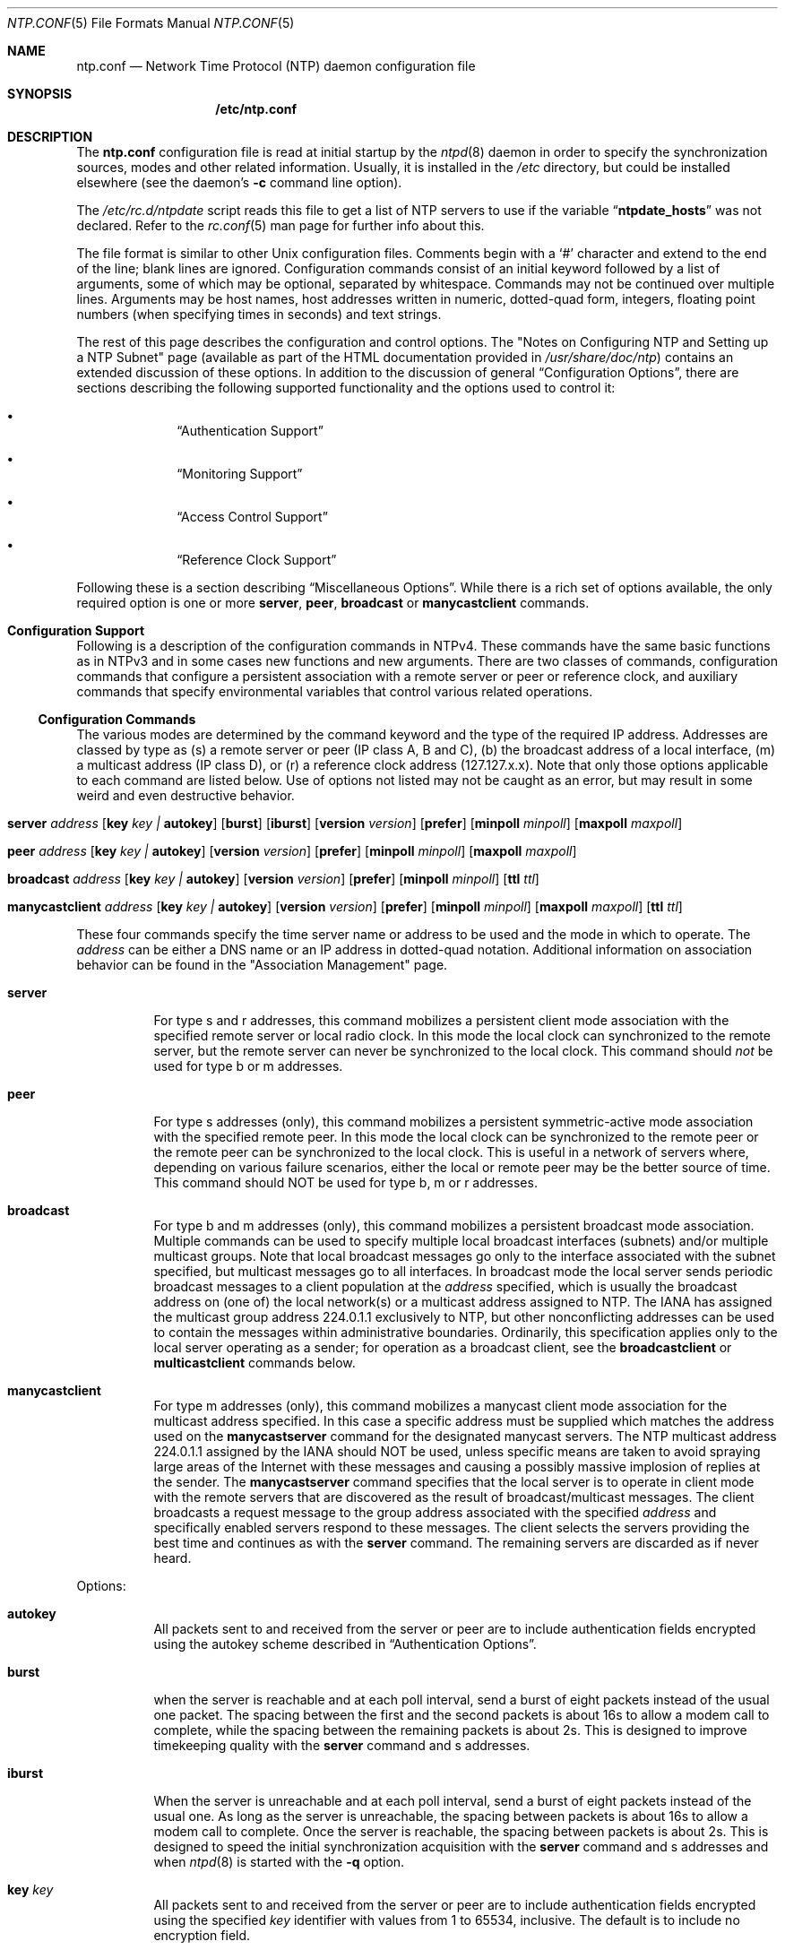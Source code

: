 .\"
.\" $FreeBSD$
.\"
.Dd January 13, 2000
.Dt NTP.CONF 5
.Os
.Sh NAME
.Nm ntp.conf
.Nd Network Time Protocol (NTP) daemon configuration file
.Sh SYNOPSIS
.Nm /etc/ntp.conf
.Sh DESCRIPTION
The
.Nm
configuration file is read at initial startup by the
.Xr ntpd 8
daemon in order to specify the synchronization sources,
modes and other related information.
Usually, it is installed in the
.Pa /etc
directory,
but could be installed elsewhere
(see the daemon's
.Fl c
command line option).
.Pp
The
.Pa /etc/rc.d/ntpdate
script reads this file to get a list of NTP servers to use if the
variable
.Dq Li ntpdate_hosts
was not declared.
Refer to the
.Xr rc.conf 5
man page for further info about this.
.Pp
The file format is similar to other
.Ux
configuration files.
Comments begin with a
.Ql #
character and extend to the end of the line;
blank lines are ignored.
Configuration commands consist of an initial keyword
followed by a list of arguments,
some of which may be optional, separated by whitespace.
Commands may not be continued over multiple lines.
Arguments may be host names,
host addresses written in numeric, dotted-quad form,
integers, floating point numbers (when specifying times in seconds)
and text strings.
.Pp
The rest of this page describes the configuration and control options.
The
.Qq "Notes on Configuring NTP and Setting up a NTP Subnet"
page
(available as part of the HTML documentation
provided in
.Pa /usr/share/doc/ntp )
contains an extended discussion of these options.
In addition to the discussion of general
.Sx Configuration Options ,
there are sections describing the following supported functionality
and the options used to control it:
.Bl -bullet -offset indent
.It
.Sx Authentication Support
.It
.Sx Monitoring Support
.It
.Sx Access Control Support
.It
.Sx Reference Clock Support
.El
.Pp
Following these is a section describing
.Sx Miscellaneous Options .
While there is a rich set of options available,
the only required option is one or more
.Ic server ,
.Ic peer ,
.Ic broadcast
or
.Ic manycastclient
commands.
.Sh Configuration Support
Following is a description of the configuration commands in
NTPv4.
These commands have the same basic functions as in NTPv3 and
in some cases new functions and new arguments.
There are two
classes of commands, configuration commands that configure a
persistent association with a remote server or peer or reference
clock, and auxiliary commands that specify environmental variables
that control various related operations.
.Ss Configuration Commands
The various modes are determined by the command keyword and the
type of the required IP address.
Addresses are classed by type as
(s) a remote server or peer (IP class A, B and C), (b) the
broadcast address of a local interface, (m) a multicast address (IP
class D), or (r) a reference clock address (127.127.x.x).
Note that
only those options applicable to each command are listed below.
Use
of options not listed may not be caught as an error, but may result
in some weird and even destructive behavior.
.Bl -tag -width indent
.It Xo Ic server Ar address
.Op Cm key Ar key \&| Cm autokey
.Op Cm burst
.Op Cm iburst
.Op Cm version Ar version
.Op Cm prefer
.Op Cm minpoll Ar minpoll
.Op Cm maxpoll Ar maxpoll
.Xc
.It Xo Ic peer Ar address
.Op Cm key Ar key \&| Cm autokey
.Op Cm version Ar version
.Op Cm prefer
.Op Cm minpoll Ar minpoll
.Op Cm maxpoll Ar maxpoll
.Xc
.It Xo Ic broadcast Ar address
.Op Cm key Ar key \&| Cm autokey
.Op Cm version Ar version
.Op Cm prefer
.Op Cm minpoll Ar minpoll
.Op Cm ttl Ar ttl
.Xc
.It Xo Ic manycastclient Ar address
.Op Cm key Ar key \&| Cm autokey
.Op Cm version Ar version
.Op Cm prefer
.Op Cm minpoll Ar minpoll
.Op Cm maxpoll Ar maxpoll
.Op Cm ttl Ar ttl
.Xc
.El
.Pp
These four commands specify the time server name or address to
be used and the mode in which to operate.
The
.Ar address
can be
either a DNS name or an IP address in dotted-quad notation.
Additional information on association behavior can be found in the
.Qq "Association Management"
page.
.Bl -tag -width indent
.It Ic server
For type s and r addresses, this command mobilizes a persistent
client mode association with the specified remote server or local
radio clock.
In this mode the local clock can synchronized to the
remote server, but the remote server can never be synchronized to
the local clock.
This command should
.Em not
be used for type
b or m addresses.
.It Ic peer
For type s addresses (only), this command mobilizes a
persistent symmetric-active mode association with the specified
remote peer.
In this mode the local clock can be synchronized to
the remote peer or the remote peer can be synchronized to the local
clock.
This is useful in a network of servers where, depending on
various failure scenarios, either the local or remote peer may be
the better source of time.
This command should NOT be used for type
b, m or r addresses.
.It Ic broadcast
For type b and m addresses (only), this
command mobilizes a persistent broadcast mode association.
Multiple
commands can be used to specify multiple local broadcast interfaces
(subnets) and/or multiple multicast groups.
Note that local
broadcast messages go only to the interface associated with the
subnet specified, but multicast messages go to all interfaces.
In broadcast mode the local server sends periodic broadcast
messages to a client population at the
.Ar address
specified, which is usually the broadcast address on (one of) the
local network(s) or a multicast address assigned to NTP.
The IANA
has assigned the multicast group address 224.0.1.1 exclusively to
NTP, but other nonconflicting addresses can be used to contain the
messages within administrative boundaries.
Ordinarily, this
specification applies only to the local server operating as a
sender; for operation as a broadcast client, see the
.Ic broadcastclient
or
.Ic multicastclient
commands
below.
.It Ic manycastclient
For type m addresses (only), this command mobilizes a
manycast client mode association for the multicast address
specified.
In this case a specific address must be supplied which
matches the address used on the
.Ic manycastserver
command for
the designated manycast servers.
The NTP multicast address
224.0.1.1 assigned by the IANA should NOT be used, unless specific
means are taken to avoid spraying large areas of the Internet with
these messages and causing a possibly massive implosion of replies
at the sender.
The
.Ic manycastserver
command specifies that the local server
is to operate in client mode with the remote servers that are
discovered as the result of broadcast/multicast messages.
The
client broadcasts a request message to the group address associated
with the specified
.Ar address
and specifically enabled
servers respond to these messages.
The client selects the servers
providing the best time and continues as with the
.Ic server
command.
The remaining servers are discarded as if never
heard.
.El
.Pp
Options:
.Bl -tag -width indent
.It Cm autokey
All packets sent to and received from the server or peer are to
include authentication fields encrypted using the autokey scheme
described in
.Sx Authentication Options .
.It Cm burst
when the server is reachable and at each poll interval, send a
burst of eight packets instead of the usual one packet.
The spacing
between the first and the second packets is about 16s to allow a
modem call to complete, while the spacing between the remaining
packets is about 2s.
This is designed to improve timekeeping
quality with the
.Ic server
command and s
addresses.
.It Cm iburst
When the server is unreachable and at each poll interval, send
a burst of eight packets instead of the usual one.
As long as the
server is unreachable, the spacing between packets is about 16s to
allow a modem call to complete.
Once the server is reachable, the
spacing between packets is about 2s.
This is designed to speed the
initial synchronization acquisition with the
.Ic server
command and s addresses and when
.Xr ntpd 8
is started
with the
.Fl q
option.
.It Cm key Ar key
All packets sent to and received from the server or peer are to
include authentication fields encrypted using the specified
.Ar key
identifier with values from 1 to 65534, inclusive.
The
default is to include no encryption field.
.It Cm minpoll Ar minpoll
.It Cm maxpoll Ar maxpoll
These options specify the minimum and maximum poll intervals
for NTP messages, in seconds to the power of two.
The maximum poll
interval defaults to 10 (1,024 s), but can be increased by the
.Cm maxpoll
option to an upper limit of 17 (36.4 h).
The
minimum poll interval defaults to 6 (64 s), but can be decreased by
the
.Cm minpoll
option to a lower limit of 4 (16 s).
.It Cm prefer
Marks the server as preferred.
All other things being equal,
this host will be chosen for synchronization among a set of
correctly operating hosts.
See the
.Qq "Mitigation Rules and the prefer Keyword"
page for further
information.
.It Cm ttl Ar ttl
This option is used only with broadcast server and manycast
client modes.
It specifies the time-to-live
.Cm ttl
to
use on broadcast server and multicast server and the maximum
.Cm ttl
for the expanding ring search with manycast
client packets.
Selection of the proper value, which defaults to
127, is something of a black art and should be coordinated with the
network administrator.
.It Cm version Ar version
Specifies the version number to be used for outgoing NTP
packets.
Versions 1-4 are the choices, with version 4 the
default.
.El
.Ss Auxiliary Commands
.Bl -tag -width indent
.It Ic broadcastclient
This command enables reception of broadcast server messages to
any local interface (type b) address.
Upon receiving a message for
the first time, the broadcast client measures the nominal server
propagation delay using a brief client/server exchange with the
server, then enters the broadcast client mode, in which it
synchronizes to succeeding broadcast messages.
Note that, in order
to avoid accidental or malicious disruption in this mode, both the
server and client should operate using symmetric-key or public-key
authentication as described in
.Sx Authentication Options .
.It Ic manycastserver Ar address ...
This command enables reception of manycast client messages to
the multicast group address(es) (type m) specified.
At least one
address is required, but the NTP multicast address 224.0.1.1
assigned by the IANA should NOT be used, unless specific means are
taken to limit the span of the reply and avoid a possibly massive
implosion at the original sender.
Note that, in order to avoid
accidental or malicious disruption in this mode, both the server
and client should operate using symmetric-key or public-key
authentication as described in
.Sx Authentication Options .
.It Ic multicastclient Ar address ...
This command enables reception of multicast server messages to
the multicast group address(es) (type m) specified.
Upon receiving
a message for the first time, the multicast client measures the
nominal server propagation delay using a brief client/server
exchange with the server, then enters the broadcast client mode, in
which it synchronizes to succeeding multicast messages.
Note that,
in order to avoid accidental or malicious disruption in this mode,
both the server and client should operate using symmetric-key or
public-key authentication as described in
.Sx Authentication Options .
.El
.Sh Authentication Support
Authentication support allows the NTP client to verify that the
server is in fact known and trusted and not an intruder intending
accidentally or on purpose to masquerade as that server.
The NTPv3
specification RFC-1305 defines a scheme which provides
cryptographic authentication of received NTP packets.
Originally,
this was done using the Data Encryption Standard (DES) algorithm
operating in Cipher Block Chaining (CBC) mode, commonly called
DES-CBC.
Subsequently, this was augmented by the RSA Message Digest
5 (MD5) algorithm using a private key, commonly called keyed-MD5.
Either algorithm computes a message digest, or one-way hash, which
can be used to verify the server has the correct private key and
key identifier.
.Pp
NTPv4 retains the NTPv3 schemes, properly described as
symmetric-key cryptography and, in addition, provides a new Autokey
scheme based on public-key cryptography.
Public-key cryptography is
generally considered more secure than symmetric-key cryptography,
since the security is based on a private value which is generated
by each server and never revealed.
With Autokey all key
distribution and management functions involve only public values,
which considerably simplifies key distribution and storage.
.Pp
Authentication is configured separately for each association
using the
.Cm key
or
.Cm autokey
subcommands on the
.Ic peer ,
.Ic server ,
.Ic broadcast
and
.Ic manycastclient
commands as described in
.Sx Configuration Options .
The authentication
options described below specify the suite of keys, select the key
for each configured association and manage the configuration
operations.
.Pp
The
.Cm auth
flag controls whether new associations or
remote configuration commands require cryptographic authentication.
This flag can be set or reset by the
.Ic enable
and
.Ic disable
configuration commands and also by remote
configuration commands sent by a
.Xr ntpdc 8
program running in
another machine.
If this flag is enabled, which is the default
case, new broadcast client and symmetric passive associations and
remote configuration commands must be cryptographically
authenticated using either symmetric-key or public-key schemes.
If
this flag is disabled, these operations are effective even if not
cryptographic authenticated.
It should be understood that operating
in the latter mode invites a significant vulnerability where a
rogue hacker can seriously disrupt client timekeeping.
.Pp
In networks with firewalls and large numbers of broadcast
clients it may be acceptable to disable authentication, since that
avoids key distribution and simplifies network maintenance.
However, when the configuration file contains host names, or when a
server or client is configured remotely, host names are resolved
using the DNS and a separate name resolution process.
In order to
protect against bogus name server messages, name resolution
messages are authenticated using an internally generated key which
is normally invisible to the user.
However, if cryptographic
support is disabled, the name resolution process will fail.
This
can be avoided either by specifying IP addresses instead of host
names, which is generally inadvisable, or by enabling the flag for
name resolution and disabled it once the name resolution process is
complete.
.Pp
An attractive alternative where multicast support is available
is manycast mode, in which clients periodically troll for servers.
Cryptographic authentication in this mode uses public-key schemes
as described below.
The principle advantage of this manycast mode
is that potential servers need not be configured in advance, since
the client finds them during regular operation, and the
configuration files for all clients can be identical.
.Pp
In addition to the default symmetric-key cryptographic support,
support for public-key cryptography is available if the requisite
.Sy rsaref20
software distribution has been installed before
building the distribution.
Public-key cryptography provides secure
authentication of servers without compromising accuracy and
stability.
The security model and protocol schemes for both
symmetric-key and public-key cryptography are described below.
.Ss Symmetric-Key Scheme
The original RFC-1305 specification allows any one of possibly
65,534 keys, each distinguished by a 32-bit key identifier, to
authenticate an association.
The servers and clients involved must
agree on the key and key identifier to authenticate their messages.
Keys and related information are specified in a key file, usually
called
.Pa ntp.keys ,
which should be exchanged and stored
using secure procedures beyond the scope of the NTP protocol
itself.
Besides the keys used for ordinary NTP associations,
additional keys can be used as passwords for the
.Xr ntpq 8
and
.Xr ntpdc 8
utility programs.
.Pp
When
.Xr ntpd 8
is first started, it reads the key file
specified in the
.Ic keys
command and installs the keys in the
key cache.
However, the keys must be activated with the
.Ic trusted
command before use.
This allows, for instance, the
installation of possibly several batches of keys and then
activating or deactivating each batch remotely using
.Xr ntpdc 8 .
This also provides a revocation capability that can
be used if a key becomes compromised.
The
.Ic requestkey
command selects the key used as the password for the
.Xr ntpdc 8
utility, while the
.Ic controlkey
command selects the key used
as the password for the
.Xr ntpq 8
utility.
.Ss Public-Key Scheme
The original NTPv3 authentication scheme described in RFC-1305
continues to be supported; however, in NTPv4 an additional
authentication scheme called Autokey is available.
It uses MD5
message digest, RSA public-key signature and Diffie-Hellman key
agreement algorithms available from several sources, but not
included in the NTPv4 software distribution.
In order to be
effective, the
.Sy rsaref20
package must be installed as
described in the
.Pa README.rsa
file.
Once installed, the
configure and build process automatically detects it and compiles
the routines required.
The Autokey scheme has several modes of
operation corresponding to the various NTP modes supported.
RSA
signatures with timestamps are used in all modes to verify the
source of cryptographic values.
All modes use a special cookie
which can be computed independently by the client and server.
In
symmetric modes the cookie is constructed using the Diffie-Hellman
key agreement algorithm.
In other modes the cookie is constructed
from the IP addresses and a private value known only to the server.
All modes use in addition a variant of the S-KEY scheme, in which a
pseudo-random key list is generated and used in reverse order.
These schemes are described along with an executive summary,
current status, briefing slides and reading list, in the
.Qq "Autonomous Authentication"
page.
.Pp
The cryptographic values used by the Autokey scheme are
incorporated as a set of files generated by the
.Xr ntp-genkeys 8
program, including the
symmetric private keys, public/private key pair, and the agreement
parameters.
See the
.Xr ntp.keys 5
page for a description of
the formats of these files.
They contain cryptographic values
generated by the algorithms of the
.Sy rsaref20
package and
are in printable ASCII format.
All file names include the
timestamp, in NTP seconds, following the default names given below.
Since the file data are derived from random values seeded by the
system clock and the file name includes the timestamp, every
generation produces a different file and different file name.
.Pp
The
.Pa ntp.keys
file contains the DES/MD5 private keys.
It
must be distributed by secure means to other servers and clients
sharing the same security compartment and made visible only to
root.
While this file is not used with the Autokey scheme, it is
needed to authenticate some remote configuration commands used by
the
.Xr ntpdc 8 ,
.Xr ntpq 8
utilities.
The
.Pa ntpkey
file
contains the RSA private key.
It is useful only to the machine that
generated it and never shared with any other daemon or application
program, so must be made visible only to root.
.Pp
The
.Pa ntp_dh
file contains the agreement parameters,
which are used only in symmetric (active and passive) modes.
It is
necessary that both peers beginning a symmetric-mode association
share the same parameters, but it does not matter which
.Pa ntp_dh
file generates them.
If one of the peers contains
the parameters, the other peer obtains them using the Autokey
protocol.
If both peers contain the parameters, the most recent
copy is used by both peers.
If a peer does not have the parameters,
they will be requested by all associations, either configured or
not; but, none of the associations can proceed until one of them
has received the parameters.
Once loaded, the parameters can be
provided on request to other clients and servers.
The
.Pa ntp_dh
file can be also be distributed using insecure
means, since the data are public values.
.Pp
The
.Pa ntpkey_ Ns Ar host
file contains the RSA public
key, where
.Ar host
is the name of the host.
Each host
must have its own
.Pa ntpkey_ Ns Ar host
file, which is
normally provided to other hosts using the Autokey protocol.
Each
.Ic server
or
.Ic peer
association requires the public
key associated with the particular server or peer to be loaded
either directly from a local file or indirectly from the server
using the Autokey protocol.
These files can be widely distributed
and stored using insecure means, since the data are public
values.
.Pp
The optional
.Pa ntpkey_certif_ Ns Ar host
file contains
the PKI certificate for the host.
This provides a binding between
the host hame and RSA public key.
In the current implementation the
certificate is obtained by a client, if present, but the contents
are ignored.
.Pp
Due to the widespread use of interface-specific naming, the host
names used in configured and mobilized associations are determined
by the
.Ux
.Xr gethostname 3
library routine.
Both the
.Xr ntp-genkeys 8
program and the Autokey protocol derive the
name of the public key file using the name returned by this
routine.
While every server and client is required to load their
own public and private keys, the public keys for each client or
peer association can be obtained from the server or peer using the
Autokey protocol.
Note however, that at the current stage of
development the authenticity of the server or peer and the
cryptographic binding of the server name, address and public key is
not yet established by a certificate authority or web of trust.
.Ss Leapseconds Table
The NIST provides a table showing the epoch for all historic
occasions of leap second insertion since 1972.
The leapsecond table
shows each epoch of insertion along with the offset of
International Atomic Time (TAI) with respect to Coordinated
Universal Time (UTC), as disseminated by NTP.
The table can be
obtained directly from NIST national time servers using
FTP as the ASCII file
.Pa pub/leap-seconds .
.Pp
While not strictly a security function, the Autokey scheme
provides means to securely retrieve the leapsecond table from a
server or peer.
Servers load the leapsecond table directly from the
file specified in the
.Ic crypto
command, while clients can
load the table indirectly from the servers using the Autokey
protocol.
Once loaded, the table can be provided on request to
other clients and servers.
.Ss Key Management
All key files are installed by default in
.Pa /usr/local/etc ,
which is normally in a shared file system
in NFS-mounted networks and avoids installing them in each machine
separately.
The default can be overridden by the
.Ic keysdir
configuration command.
However, this is not a good place to install
the private key file, since each machine needs its own file.
A
suitable place to install it is in
.Pa /etc ,
which is normally
not in a shared file system.
.Pp
The recommended practice is to keep the timestamp extensions
when installing a file and to install a link from the default name
(without the timestamp extension) to the actual file.
This allows
new file generations to be activated simply by changing the link.
However,
.Xr ntpd 8
parses the link name when present to extract
the extension value and sends it along with the public key and host
name when requested.
This allows clients to verify that the file
and generation time are always current.
However, the actual
location of each file can be overridden by the
.Ic crypto
configuration command.
.Pp
All cryptographic keys and related parameters should be
regenerated on a periodic and automatic basis, like once per month.
The
.Xr ntp-genkeys 8
program uses the same timestamp extension
for all files generated at one time, so each generation is distinct
and can be readily recognized in monitoring data.
While a
public/private key pair must be generated by every server and
client, the public keys and agreement parameters do not need to be
explicitly copied to all machines in the same security compartment,
since they can be obtained automatically using the Autokey
protocol.
However, it is necessary that all primary servers have
the same agreement parameter file.
The recommended way to do this
is for one of the primary servers to generate that file and then
copy it to the other primary servers in the same compartment using
the
.Ux
.Xr rdist 1
command.
Future versions of the Autokey
protocol are to contain provisions for an agreement protocol to do
this automatically.
.Pp
Servers and clients can make a new generation in the following
way.
All machines have loaded the old generation at startup and are
operating normally.
At designated intervals, each machine generates
a new public/private key pair and makes links from the default file
names to the new file names.
The
.Xr ntpd 8
is then restarted
and loads the new generation, with result clients no longer can
authenticate correctly.
The Autokey protocol is designed so that
after a few minutes the clients time out and restart the protocol
from the beginning, with result the new generation is loaded and
operation continues as before.
A similar procedure can be used for
the agreement parameter file, but in this case precautions must be
take to be sure that all machines with this file have the same
copy.
.Ss Authentication Commands
.Bl -tag -width indent
.It Ic autokey Op Ar logsec
Specifies the interval between regenerations of the session key
list used with the Autokey protocol.
Note that the size of the key
list for each association depends on this interval and the current
poll interval.
The default value is 12 (4096 s or about 1.1 hours).
For poll intervals above the specified interval, a session key list
with a single entry will be regenerated for every message
sent.
.It Ic controlkey Ar key
Specifies the key identifier to use with the
.Xr ntpq 8
utility, which uses the standard
protocol defined in RFC-1305.
The
.Ar key
argument is
the key identifier for a trusted key, where the value can be in the
range 1 to 65534, inclusive.
.It Xo Ic crypto
.Op Cm flags Ar flags
.Op Cm privatekey Ar file
.Op Cm publickey Ar file
.Op Cm dhparms Ar file
.Op Cm leap Ar file
.Xc
This command requires the NTP daemon build process be
configured with the RSA library.
This command activates public-key
cryptography and loads the required RSA private and public key
files and the optional Diffie-Hellman agreement parameter file, if
present.
If one or more files are left unspecified, the default
names are used as described below.
Following are the
subcommands:
.Bl -tag -width indent
.It Cm privatekey Ar file
Specifies the location of the RSA private key file, which
otherwise defaults to
.Pa /usr/local/etc/ntpkey .
.It Cm publickey Ar file
Specifies the location of the RSA public key file, which
otherwise defaults to
.Pa /usr/local/etc/ntpkey_ Ns Ar host ,
where
.Ar host
is the name of the generating machine.
.It Cm dhparms Ar file
Specifies the location of the Diffie-Hellman parameters file,
which otherwise defaults to
.Pa /usr/local/etc/ntpkey_dh .
.It Cm leap Ar file
Specifies the location of the leapsecond table file, which
otherwise defaults to
.Pa /usr/local/etc/ntpkey_leap .
.El
.It Ic keys Ar keyfile
Specifies the location of the DES/MD5 private key file
containing the keys and key identifiers used by
.Xr ntpd 8 ,
.Xr ntpq 8
and
.Xr ntpdc 8
when operating in symmetric-key
mode.
.It Ic keysdir Ar path
This command requires the NTP daemon build process be
configured with the RSA library.
It specifies the default directory
path for the private key file, agreement parameters file and one or
more public key files.
The default when this command does not
appear in the configuration file is
.Pa /usr/local/etc .
.It Ic requestkey Ar key
Specifies the key identifier to use with the
.Xr ntpdc 8
utility program, which uses a
proprietary protocol specific to this implementation of
.Xr ntpd 8 .
The
.Ar key
argument is a key identifier
for the trusted key, where the value can be in the range 1 to
65534, inclusive.
.It Ic revoke Ar logsec
Specifies the interval between re-randomization of certain
cryptographic values used by the Autokey scheme, as a power of 2 in
seconds.
These values need to be updated frequently in order to
deflect brute-force attacks on the algorithms of the scheme;
however, updating some values is a relatively expensive operation.
The default interval is 16 (65,536 s or about 18 hours).
For poll
intervals above the specified interval, the values will be updated
for every message sent.
.It Ic trustedkey Ar key ...
Specifies the key identifiers which are trusted for the
purposes of authenticating peers with symmetric-key cryptography,
as well as keys used by the
.Xr ntpq 8
and
.Xr ntpdc 8
programs.
The authentication procedures require that both the local
and remote servers share the same key and key identifier for this
purpose, although different keys can be used with different
servers.
The
.Ar key
arguments are 32-bit unsigned
integers with values from 1 to 65,534.
.El
.Sh Monitoring Support
.Xr ntpd 8
includes a comprehensive monitoring facility suitable
for continuous, long term recording of server and client
timekeeping performance.
See the
.Ic statistics
command below
for a listing and example of each type of statistics currently
supported.
Statistic files are managed using file generation sets
and scripts in the
.Pa ./scripts
directory of this distribution.
Using
these facilities and
.Ux
.Xr cron 8
jobs, the data can be
automatically summarized and archived for retrospective analysis.
.Ss Monitoring Commands
.Bl -tag -width indent
.It Ic statistics Ar name ...
Enables writing of statistics records.
Currently, four kinds of
.Ar name
statistics are supported.
.Bl -tag -width indent
.It Cm loopstats
Enables recording of loop filter statistics information.
Each
update of the local clock outputs a line of the following form to
the file generation set named loopstats:
.Bd -literal
50935 75440.031 0.000006019 13.778190 0.000351733 0.013380 6
.Ed
.Pp
The first two fields show the date (Modified Julian Day) and
time (seconds and fraction past UTC midnight).
The next five fields
show time offset (seconds), frequency offset (parts per million -
PPM), RMS jitter (seconds), Allan deviation (PPM) and clock
discipline time constant.
.It Cm peerstats
Enables recording of peer statistics information.
This includes
statistics records of all peers of a NTP server and of special
signals, where present and configured.
Each valid update appends a
line of the following form to the current element of a file
generation set named peerstats:
.Bd -literal
48773 10847.650 127.127.4.1 9714 -0.001605 0.00000 0.00142
.Ed
.Pp
The first two fields show the date (Modified Julian Day) and
time (seconds and fraction past UTC midnight).
The next two fields
show the peer address in dotted-quad notation and status,
respectively.
The status field is encoded in hex in the format
described in Appendix A of the NTP specification RFC 1305.
The
final three fields show the offset, delay and RMS jitter, all in
seconds.
.It Cm clockstats
Enables recording of clock driver statistics information.
Each
update received from a clock driver appends a line of the following
form to the file generation set named clockstats:
.Bd -literal
49213 525.624 127.127.4.1 93 226 00:08:29.606 D
.Ed
.Pp
The first two fields show the date (Modified Julian Day) and
time (seconds and fraction past UTC midnight).
The next field shows
the clock address in dotted-quad notation.
The final field shows
the last timecode received from the clock in decoded ASCII format,
where meaningful.
In some clock drivers a good deal of additional
information can be gathered and displayed as well.
See information
specific to each clock for further details.
.It Cm rawstats
Enables recording of raw-timestamp statistics information.
This
includes statistics records of all peers of a NTP server and of
special signals, where present and configured.
Each NTP message
received from a peer or clock driver appends a line of the
following form to the file generation set named rawstats:
.Bd -literal
50928 2132.543 128.4.1.1 128.4.1.20 3102453281.584327000 3102453281.58622800031 02453332.540806000 3102453332.541458000
.Ed
The first two fields show the date (Modified Julian Day) and
time (seconds and fraction past UTC midnight).
The next two fields
show the remote peer or clock address followed by the local address
in dotted-quad notation.
The final four fields show the originate,
receive, transmit and final NTP timestamps in order.
The timestamp
values are as received and before processing by the various data
smoothing and mitigation algorithms.
.El
.It Ic statsdir Ar directory_path
Indicates the full path of a directory where statistics files
should be created (see below).
This keyword allows the (otherwise
constant)
.Ic filegen
filename prefix to be modified for file
generation sets, which is useful for handling statistics logs.
.It Xo Ic filegen Ar name
.Op Cm file Ar filename
.Op Cm type Ar typename
.Op Cm link \&| Cm nolink
.Op Cm enable \&| Cm disable
.Xc
Configures setting of generation file set
.Ar name .
Generation file sets provide a means for handling files that are
continuously growing during the lifetime of a server.
Server
statistics are a typical example for such files.
Generation file
sets provide access to a set of files used to store the actual
data.
At any time at most one element of the set is being written
to.
The type given specifies when and how data will be directed to
a new element of the set.
This way, information stored in elements
of a file set that are currently unused are available for
administrational operations without the risk of disturbing the
operation of
.Xr ntpd 8 .
(Most important: they can be removed to
free space for new data produced.)
Note that this command can be sent from the
.Xr ntpdc 8
program running at a remote location.
.Bl -tag -width indent
.It Ar name
This is the type of the statistics records, as shown in the
.Ic statistics
command.
.It Cm file Ar filename
This is the file name for the statistics records.
Filenames of
set members are built from three concatenated elements
prefix, filename and
suffix:
.Bl -tag -width indent
.It prefix
This is a constant filename path.
It is not subject to
modifications via the
.Ic filegen
option.
It is defined by the
server, usually specified as a compile-time constant.
It may,
however, be configurable for individual file generation sets via
other commands.
For example, the prefix used with
.Cm loopstats
and
.Cm peerstats
generation can be
configured using the
.Ic statsdir
option explained above.
.It filename
This string is directly concatenated to the prefix mentioned
above (no intervening
.Ql /
(slash)).
This can be modified
using the
.Ar file
argument to the
.Ic filegen
statement.
No
.Ql \&..
elements are allowed in this component to prevent
filenames referring to parts outside the file system hierarchy
denoted by prefix.
.It suffix
This part is reflects individual elements of a file set.
It is
generated according to the type of a file set.
.El
.It Cm type Ar typename
A file generation set is characterized by its type.
The
following types are supported:
.Bl -tag -width indent
.It none
The file set is actually a single plain file.
.It pid
One element of file set is used per incarnation of a
.Xr ntpd 8
server.
This type does not perform any changes to
file set members during runtime, however it provides an easy way of
separating files belonging to different
.Xr ntpd 8
server
incarnations.
The set member filename is built by appending a
.Ql \&.
(dot) to concatenated prefix and filename
strings, and appending the decimal representation of the process ID
of the
.Xr ntpd 8
server process.
.It day
One file generation set element is created per day.
A day is
defined as the period between 00:00 and 24:00 UTC.
The file set
member suffix consists of a
.Ql \&.
(dot) and a day
specification in the form
.Ar YYYYMMdd .
.Ar YYYY
is a 4-digit year
number (e.g., 1992).
.Ar MM
is a two digit month number.
.Ar dd
is a two digit day number.
Thus, all information
written at 10 December 1992 would end up in a file named
.Sm off
.Pa Ar prefix / Ar filename / 19921210 .
.Sm on
.It week
Any file set member contains data related to a certain week of
a year.
The term week is defined by computing day-of-year modulo 7.
Elements of such a file generation set are distinguished by
appending the following suffix to the file set filename base: A
dot, a 4-digit year number, the letter
Ql W ,
and a 2-digit
week number.
For example, information from January, 10th 1992 would
end up in a file with suffix
.Pa .1992W1 .
.It month
One generation file set element is generated per month.
The
file name suffix consists of a dot, a 4-digit year number, and a
2-digit month.
.It year
One generation file element is generated per year.
The filename
suffix consists of a dot and a 4 digit year number.
.It age
This type of file generation sets changes to a new element of
the file set every 24 hours of server operation.
The filename
suffix consists of a dot, the letter
.Ql a ,
and an 8-digit
number.
This number is taken to be the number of seconds the server
is running at the start of the corresponding 24-hour period.
Information is only written to a file generation by specifying
.Ic enable ;
output is prevented by specifying
.Ic disable .
.El
.It Cm link \&| Cm nolink
It is convenient to be able to access the current element of a
file generation set by a fixed name.
This feature is enabled by
specifying
.Cm link
and disabled using
.Cm nolink .
If
.Cm link
is specified, a hard link from the current file set
element to a file without suffix is created.
When there is already
a file with this name and the number of links of this file is one,
it is renamed appending a dot, the letter
.Ql C ,
and the pid
of the
.Xr ntpd 8
server process.
When the number of links is
greater than one, the file is unlinked.
This allows the current
file to be accessed by a constant name.
.It Cm enable \&| Cm disable
Enables or disables the recording function.
.El
.El
.Sh Access Control Support
.Xr ntpd 8
implements a general purpose address-and-mask based
restriction list.
The list is sorted by address and by mask, and
the list is searched in this order for matches, with the last match
found defining the restriction flags associated with the incoming
packets.
The source address of incoming packets is used for the
match, with the 32- bit address being and'ed with the mask
associated with the restriction entry and then compared with the
entry's address (which has also been and'ed with the mask) to look
for a match.
Additional information and examples can be found in the
.Qq "Notes on Configuring NTP and Setting up a NTP Subnet"
page.
.Pp
The restriction facility was implemented in conformance with the
access policies for the original NSFnet backbone time servers.
While this facility may be otherwise useful for keeping unwanted or
broken remote time servers from affecting your own, it should not
be considered an alternative to the standard NTP authentication
facility.
Source address based restrictions are easily circumvented
by a determined cracker.
.Ss The Kiss-of-Death Packet
Ordinarily, packets denied service are simply dropped with no
further action except incrementing statistics counters.
Sometimes a
more proactive response is needed, such as a server message that
explicitly requests the client to stop sending and leave a message
for the system operator.
A special packet format has been created
for this purpose called the kiss-of-death packet.
If the
.Cm kod
flag is set and either service is denied or the client
limit is exceeded, the server returns the packet and sets the
leap bits unsynchronized, stratum zero and the ASCII string "DENY"
in the reference source identifier field.
If the
.Cm kod
flag
is not set, the server simply drops the packet.
.Pp
A client or peer receiving a kiss-of-death packet performs a set
of sanity checks to minimize security exposure.
If this is the
first packet received from the server, the client assumes an access
denied condition at the server.
It updates the stratum and
reference identifier peer variables and sets the access denied
(test 4) bit in the peer flash variable.
If this bit is set, the
client sends no packets to the server.
If this is not the first
packet, the client assumes a client limit condition at the server,
but does not update the peer variables.
In either case, a message
is sent to the system log.
.Ss Access Control Commands
.Bl -tag -width indent
.It Xo Ic restrict numeric_address
.Op Cm mask Ar numeric_mask
.Op Ar flag ...
.Xc
The
.Ar numeric_address
argument, expressed in
dotted-quad form, is the address of a host or network.
The
.Cm mask ,
also expressed in dotted-quad form,
defaults to 255.255.255.255, meaning that the
.Ar numeric_address
is treated as the address of an
individual host.
A default entry (address 0.0.0.0, mask
0.0.0.0) is always included and, given the sort algorithm,
is always the first entry in the list.
Note that, while
.Ar numeric_address
is normally given in dotted-quad
format, the text string
.Ql default ,
with no mask option, may
be used to indicate the default entry.
In the current implementation,
.Cm flag
always
restricts access, i.e., an entry with no flags indicates that free
access to the server is to be given.
The flags are not orthogonal,
in that more restrictive flags will often make less restrictive
ones redundant.
The flags can generally be classed into two
categories, those which restrict time service and those which
restrict informational queries and attempts to do run-time
reconfiguration of the server.
One or more of the following flags
may be specified:
.Bl -tag -width indent
.It Cm kod
If access is denied, send a kiss-of-death packet.
.It Cm ignore
Ignore all packets from hosts which match this entry.
If this
flag is specified neither queries nor time server polls will be
responded to.
.It Cm noquery
Ignore all NTP mode 6 and 7 packets (i.e., information queries
and configuration requests) from the source.
Time service is not
affected.
.It Cm nomodify
Ignore all NTP mode 6 and 7 packets which attempt to modify the
state of the server (i.e., run time reconfiguration).
Queries which
return information are permitted.
.It Cm notrap
Decline to provide mode 6 control message trap service to
matching hosts.
The trap service is a subsystem of the mode 6
control message protocol which is intended for use by remote event
logging programs.
.It Cm lowpriotrap
Declare traps set by matching hosts to be low priority.
The
number of traps a server can maintain is limited (the current limit
is 3).
Traps are usually assigned on a first come, first served
basis, with later trap requestors being denied service.
This flag
modifies the assignment algorithm by allowing low priority traps to
be overridden by later requests for normal priority traps.
.It Cm noserve
Ignore NTP packets whose mode is other than 6 or 7.
In effect,
time service is denied, though queries may still be permitted.
.It Cm nopeer
Provide stateless time service to polling hosts, but do not
allocate peer memory resources to these hosts even if they
otherwise might be considered useful as future synchronization
partners.
.It Cm notrust
Treat these hosts normally in other respects, but never use
them as synchronization sources.
.It Cm limited
These hosts are subject to limitation of number of clients from
the same net.
Net in this context refers to the IP notion of net
(class A, class B, class C, etc.).
Only the first
.Va client_limit
hosts that have shown up at the server and
that have been active during the last
.Va client_limit_period
seconds are accepted.
Requests from other clients from the same net
are rejected.
Only time request packets are taken into account.
Query packets sent by the
.Xr ntpq 8
and
.Xr ntpdc 8
programs
are not subject to these limits.
A history of clients is kept using
the monitoring capability of
.Xr ntpd 8 .
Thus, monitoring is
always active as long as there is a restriction entry with the
.Cm limited
flag.
.It Cm ntpport
This is actually a match algorithm modifier, rather than a
restriction flag.
Its presence causes the restriction entry to be
matched only if the source port in the packet is the standard NTP
UDP port (123).
Both
.Cm ntpport
and
.Cm non-ntpport
may
be specified.
The
.Cm ntpport
is considered more specific and
is sorted later in the list.
.It Cm version
Ignore these hosts if not the current NTP version.
.El
.Pp
Default restriction list entries, with the flags
.Cm ignore ,
.Cm interface ,
.Cm ntpport ,
for each of the local host's interface
addresses are inserted into the table at startup to prevent the
server from attempting to synchronize to its own time.
A default
entry is also always present, though if it is otherwise
unconfigured; no flags are associated with the default entry (i.e.,
everything besides your own NTP server is unrestricted).
.It Ic clientlimit Ar limit
Set the
.Va client_limit
variable, which limits the number
of simultaneous access-controlled clients.
The default value for
this variable is 3.
.It Ic clientperiod Ar period
Set the
.Va client_limit_period
variable, which specifies
the number of seconds after which a client is considered inactive
and thus no longer is counted for client limit restriction.
The
default value for this variable is 3600 seconds.
.El
.Sh Reference Clock Support
The NTP Version 4 daemon supports some three dozen different radio,
satellite and modem reference clocks plus a special pseudo-clock
used for backup or when no other clock source is available.
Detailed descriptions of individual device drivers and options can
be found in the
.Qq "Reference Clock Drivers"
page
(available as part of the HTML documentation
provided in
.Pa /usr/share/doc/ntp ) .
Additional information can be found in the pages linked
there, including the
.Qq "Debugging Hints for Reference Clock Drivers"
and
.Qq "How To Write a Reference Clock Driver"
pages.
In addition, support for a PPS
signal is available as described in the
.Qq "Pulse-per-second (PPS) Signal Interfacing"
page.
Many
drivers support special line discipline/streams modules which can
significantly improve the accuracy using the driver.
These are
described in the
.Qq "Line Disciplines and Streams Drivers"
page.
.Pp
A reference clock will generally (though not always) be a radio
timecode receiver which is synchronized to a source of standard
time such as the services offered by the NRC in Canada and NIST and
USNO in the US.
The interface between the computer and the timecode
receiver is device dependent, but is usually a serial port.
A
device driver specific to each reference clock must be selected and
compiled in the distribution; however, most common radio, satellite
and modem clocks are included by default.
Note that an attempt to
configure a reference clock when the driver has not been compiled
or the hardware port has not been appropriately configured results
in a scalding remark to the system log file, but is otherwise non
hazardous.
.Pp
For the purposes of configuration,
.Xr ntpd 8
treats
reference clocks in a manner analogous to normal NTP peers as much
as possible.
Reference clocks are identified by a syntactically
correct but invalid IP address, in order to distinguish them from
normal NTP peers.
Reference clock addresses are of the form
.Sm off
.Li 127.127. Ar t . Ar u ,
.Sm on
where
.Ar t
is an integer
denoting the clock type and
.Ar u
indicates the unit
number in the range 0-3.
While it may seem overkill, it is in fact
sometimes useful to configure multiple reference clocks of the same
type, in which case the unit numbers must be unique.
.Pp
The
.Ic server
command is used to configure a reference
clock, where the
.Ar address
argument in that command
is the clock address.
The
.Cm key ,
.Cm version
and
.Cm ttl
options are not used for reference clock support.
The
.Cm mode
option is added for reference clock support, as
described below.
The
.Cm prefer
option can be useful to
persuade the server to cherish a reference clock with somewhat more
enthusiasm than other reference clocks or peers.
Further
information on this option can be found in the
.Qq "Mitigation Rules and the prefer Keyword"
page.
The
.Cm minpoll
and
.Cm maxpoll
options have
meaning only for selected clock drivers.
See the individual clock
driver document pages for additional information.
.Pp
The
.Ic fudge
command is used to provide additional
information for individual clock drivers and normally follows
immediately after the
.Ic server
command.
The
.Ar address
argument specifies the clock address.
The
.Cm refid
and
.Cm stratum
options can be used to
override the defaults for the device.
There are two optional
device-dependent time offsets and four flags that can be included
in the
.Ic fudge
command as well.
.Pp
The stratum number of a reference clock is by default zero.
Since the
.Xr ntpd 8
daemon adds one to the stratum of each
peer, a primary server ordinarily displays an external stratum of
one.
In order to provide engineered backups, it is often useful to
specify the reference clock stratum as greater than zero.
The
.Cm stratum
option is used for this purpose.
Also, in cases
involving both a reference clock and a pulse-per-second (PPS)
discipline signal, it is useful to specify the reference clock
identifier as other than the default, depending on the driver.
The
.Cm refid
option is used for this purpose.
Except where noted,
these options apply to all clock drivers.
.Ss Reference Clock Commands
.Bl -tag -width indent
.It Xo Ic server
.Sm off
.Li 127.127. Ar t . Ar u
.Sm on
.Op Cm prefer
.Op Cm mode Ar int
.Op Cm minpoll Ar int
.Op Cm maxpoll Ar int
.Xc
This command can be used to configure reference clocks in
special ways.
The options are interpreted as follows:
.Bl -tag -width indent
.It Cm prefer
Marks the reference clock as preferred.
All other things being
equal, this host will be chosen for synchronization among a set of
correctly operating hosts.
See the
.Qq "Mitigation Rules and the prefer Keyword"
page for further
information.
.It Cm mode Ar int
Specifies a mode number which is interpreted in a
device-specific fashion.
For instance, it selects a dialing
protocol in the ACTS driver and a device subtype in the
parse
drivers.
.It Cm minpoll Ar int
.It Cm maxpoll Ar int
These options specify the minimum and maximum polling interval
for reference clock messages, in seconds to the power of two.
For
most directly connected reference clocks, both
.Cm minpoll
and
.Cm maxpoll
default to 6 (64 s).
For modem reference clocks,
.Cm minpoll
defaults to 10 (17.1 m) and
.Cm maxpoll
defaults to 14 (4.5 h).
The allowable range is 4 (16 s) to 17 (36.4 h) inclusive.
.El
.It Xo Ic fudge
.Sm off
.Li 127.127. Ar t . Ar u
.Sm on
.Op Cm time1 Ar sec
.Op Cm time2 Ar sec
.Op Cm stratum Ar int
.Op Cm refid Ar string
.Op Cm mode Ar int
.Op Cm flag1 Cm 0 \&| Cm 1
.Op Cm flag2 Cm 0 \&| Cm 1
.Op Cm flag3 Cm 0 \&| Cm 1
.Op Cm flag4 Cm 0 \&| Cm 1
.Xc
This command can be used to configure reference clocks in
special ways.
It must immediately follow the
.Ic server
command which configures the driver.
Note that the same capability
is possible at run time using the
.Xr ntpdc 8
program.
The options are interpreted as
follows:
.Bl -tag -width indent
.It Cm time1 Ar sec
Specifies a constant to be added to the time offset produced by
the driver, a fixed-point decimal number in seconds.
This is used
as a calibration constant to adjust the nominal time offset of a
particular clock to agree with an external standard, such as a
precision PPS signal.
It also provides a way to correct a
systematic error or bias due to serial port or operating system
latencies, different cable lengths or receiver internal delay.
The
specified offset is in addition to the propagation delay provided
by other means, such as internal DIPswitches.
Where a calibration
for an individual system and driver is available, an approximate
correction is noted in the driver documentation pages.
Note: in order to facilitate calibration when more than one
radio clock or PPS signal is supported, a special calibration
feature is available.
It takes the form of an argument to the
.Ic enable
command described in
.Sx Miscellaneous Options
page and operates as described in the
.Qq "Reference Clock Drivers"
page.
.It Cm time2 Ar secs
Specifies a fixed-point decimal number in seconds, which is
interpreted in a driver-dependent way.
See the descriptions of
specific drivers in the
.Qq "reference clock drivers"
page.
.It Cm stratum Ar int
Specifies the stratum number assigned to the driver, an integer
between 0 and 15.
This number overrides the default stratum number
ordinarily assigned by the driver itself, usually zero.
.It Cm refid Ar string
Specifies an ASCII string of from one to four characters which
defines the reference identifier used by the driver.
This string
overrides the default identifier ordinarily assigned by the driver
itself.
.It Cm mode Ar int
Specifies a mode number which is interpreted in a
device-specific fashion.
For instance, it selects a dialing
protocol in the ACTS driver and a device subtype in the
parse
drivers.
.It Cm flag1 Cm 0 \&| Cm 1
.It Cm flag2 Cm 0 \&| Cm 1
.It Cm flag3 Cm 0 \&| Cm 1
.It Cm flag4 Cm 0 \&| Cm 1
These four flags are used for customizing the clock driver.
The
interpretation of these values, and whether they are used at all,
is a function of the particular clock driver.
However, by
convention
.Cm flag4
is used to enable recording monitoring
data to the
.Cm clockstats
file configured with the
.Ic filegen
command.
Further information on the
.Ic filegen
command can be found in
.Sx Monitoring Options .
.El
.El
.Sh Miscellaneous Options
.Bl -tag -width indent
.It Ic broadcastdelay Ar seconds
The broadcast and multicast modes require a special calibration
to determine the network delay between the local and remote
servers.
Ordinarily, this is done automatically by the initial
protocol exchanges between the client and server.
In some cases,
the calibration procedure may fail due to network or server access
controls, for example.
This command specifies the default delay to
be used under these circumstances.
Typically (for Ethernet), a
number between 0.003 and 0.007 seconds is appropriate.
The default
when this command is not used is 0.004 seconds.
.It Ic driftfile Ar driftfile
This command specifies the name of the file used to record the
frequency offset of the local clock oscillator.
If the file exists,
it is read at startup in order to set the initial frequency offset
and then updated once per hour with the current frequency offset
computed by the daemon.
If the file does not exist or this command
is not given, the initial frequency offset is assumed zero.
In this
case, it may take some hours for the frequency to stabilize and the
residual timing errors to subside.
.Pp
The file format consists of a single line containing a single
floating point number, which records the frequency offset measured
in parts-per-million (PPM).
The file is updated by first writing
the current drift value into a temporary file and then renaming
this file to replace the old version.
This implies that
.Xr ntpd 8
must have write permission for the directory the
drift file is located in, and that file system links, symbolic or
otherwise, should be avoided.
.It Xo Ic enable
.Oo
.Cm auth | Cm bclient |
.Cm calibrate | Cm kernel |
.Cm monitor | Cm ntp |
.Cm stats
.Oc
.Xc
.It Xo Ic disable
.Oo
.Cm auth | Cm bclient |
.Cm calibrate | Cm kernel |
.Cm monitor | Cm ntp |
.Cm stats
.Oc
.Xc
Provides a way to enable or disable various server options.
Flags not mentioned are unaffected.
Note that all of these flags
can be controlled remotely using the
.Xr ntpdc 8
utility program.
.Bl -tag -width indent
.It Cm bclient
When enabled, this is identical to the
.Ic broadcastclient
command.
The default for this flag is
.Ic disable .
.It Cm calibrate
Enables the calibration facility, which automatically adjusts
the
.Ic time1
values for each clock driver to display the same
offset as the currently selected source or kernel discipline
signal.
See the
.Qq "Reference Clock Drivers"
page
for further information.
The default for this flag is
.Ic disable .
.It Cm kernel
Enables the precision-time kernel support for the
.Xr adjtime 2
system call, if implemented.
Ordinarily,
support for this routine is detected automatically when the NTP
daemon is compiled, so it is not necessary for the user to worry
about this flag.
It is provided primarily so that this support
can be disabled during kernel development.
The default for this
flag is
.Ic enable .
.It Cm monitor
Enables the monitoring facility.
See the
.Xr ntpdc 8
program
and the
.Ic monlist
command or further information.
The
default for this flag is
.Ic enable .
.It Cm ntp
Enables the server to adjust its local clock by means of NTP.
If disabled, the local clock free-runs at its intrinsic time and
frequency offset.
This flag is useful in case the local clock is
controlled by some other device or protocol and NTP is used only to
provide synchronization to other clients.
In this case, the local
clock driver can be used to provide this function and also certain
time variables for error estimates and leap-indicators.
See the
.Qq "Reference Clock Drivers"
page for further
information.
The default for this flag is
.Ic enable .
.It Cm stats
Enables the statistics facility.
See the
.Qq "Monitoring Options"
page for further information.
The default for this flag is
.Ic enable .
.El
.It Ic logconfig Ar configkeyword
This command controls the amount and type of output written to
the system
.Xr syslog 3
facility or the alternate
.Ic logfile
log file.
By default, all output is turned on.
All
.Ar configkeyword
keywords can be prefixed with
.Ql = ,
.Ql +
and
.Ql - ,
where
.Ql =
sets the
.Xr syslog 3
priority mask,
.Ql +
adds and
.Ql -
removes
messages.
.Xr syslog 3
messages can be controlled in four
classes
.Po
.Cm clock ,
.Cm peer ,
.Cm sys
and
.Cm sync
.Pc .
Within these classes four types of messages can be
controlled.
Informational messages
.Pq Cm info
control configuration
information.
Event messages
.Pq Cm events
control logging of
events (reachability, synchronization, alarm conditions).
Statistical output is controlled with the
.Cm statistics
keyword.
The final message group is the status messages.
This
describes mainly the synchronizations status.
Configuration
keywords are formed by concatenating the message class with the
event class.
The
.Cm all
prefix can be used instead of a
message class.
A message class may also be followed by the
.Cm all
keyword to enable/disable all messages of the
respective message class.
Thus, a minimal log configuration could look like this:
.Bd -literal
logconfig =syncstatus +sysevents
.Ed
.Pp
This would just list the synchronizations state of
.Xr ntpd 8
and the major system events.
For a simple reference server, the
following minimum message configuration could be useful:
.Bd -literal
logconfig =syncall +clockall
.Ed
.Pp
This configuration will list all clock information and
synchronization information.
All other events and messages about
peers, system events and so on is suppressed.
.It Ic logfile Ar logfile
This command specifies the location of an alternate log file to
be used instead of the default system
.Xr syslog 3
facility.
.It Ic setvar Ar variable Op Cm default
This command adds an additional system variable.
These
variables can be used to distribute additional information such as
the access policy.
If the variable of the form
.Sm off
.Va name = Ar value
.Sm on
is followed by the
.Cm default
keyword, the
variable will be listed as part of the default system variables
.Po
.Xr ntpq 8
.Ic rv
command
.Pc ) .
These additional variables serve
informational purposes only.
They are not related to the protocol
other that they can be listed.
The known protocol variables will
always override any variables defined via the
.Ic setvar
mechanism.
There are three special variables that contain the names
of all variable of the same group.
The
.Va sys_var_list
holds
the names of all system variables.
The
.Va peer_var_list
holds
the names of all peer variables and the
.Va clock_var_list
holds the names of the reference clock variables.
.It Xo Ic tinker
.Oo
.Cm step Ar step |
.Cm panic Ar panic |
.Cm dispersion Ar dispersion |
.Cm stepout Ar stepout |
.Cm minpoll Ar minpoll |
.Cm allan Ar allan |
.Cm huffpuff Ar huffpuff
.Oc
.Xc
This command can be used to alter several system variables in
very exceptional circumstances.
It should occur in the
configuration file before any other configuration options.
The
default values of these variables have been carefully optimized for
a wide range of network speeds and reliability expectations.
In
general, they interact in intricate ways that are hard to predict
and some combinations can result in some very nasty behavior.
Very
rarely is it necessary to change the default values; but, some
folks cannot resist twisting the knobs anyway and this command is
for them.
Emphasis added: twisters are on their own and can expect
no help from the support group.
.Pp
All arguments are in floating point seconds or seconds per
second.
The
.Ar minpoll
argument is an integer in seconds to
the power of two.
The variables operate as follows:
.Bl -tag -width indent
.It Cm step Ar step
The argument becomes the new value for the step threshold,
normally 0.128 s.
If set to zero, step adjustments will never
occur.
In general, if the intent is only to avoid step adjustments,
the step threshold should be left alone and the
.Fl x
command
line option be used instead.
.It Cm panic Ar panic
The argument becomes the new value for the panic threshold,
normally 1000 s.
If set to zero, the panic sanity check is disabled
and a clock offset of any value will be accepted.
.It Cm dispersion Ar dispersion
The argument becomes the new value for the dispersion increase
rate, normally .000015.
.It Cm stepout Ar stepout
The argument becomes the new value for the watchdog timeout,
normally 900 s.
.It Cm minpoll Ar minpoll
The argument becomes the new value for the minimum poll
interval used when configuring multicast client, manycast client
and , symmetric passive mode association.
The value defaults to 6
(64 s) and has a lower limit of 4 (16 s).
.It Cm allan Ar allan
The argument becomes the new value for the minimum Allan
intercept, which is a parameter of the PLL/FLL clock discipline
algorithm.
The value defaults to 1024 s, which is also the lower
limit.
.It Cm huffpuff Ar huffpuff
The argument becomes the new value for the experimental
huff-n'-puff filter span, which determines the most recent interval
the algorithm will search for a minimum delay.
The lower limit is
900 s (15 m), but a more reasonable value is 7200 (2 hours).
There
is no default, since the filter is not enabled unless this command
is given.
.El
.It Xo Ic trap Ar host_address
.Op Cm port Ar port_number
.Op Cm interface Ar interface_address
.Xc
This command configures a trap receiver at the given host
address and port number for sending messages with the specified
local interface address.
If the port number is unspecified, a value
of 18447 is used.
If the interface address is not specified, the
message is sent with a source address of the local interface the
message is sent through.
Note that on a multihomed host the
interface used may vary from time to time with routing changes.
.Pp
The trap receiver will generally log event messages and other
information from the server in a log file.
While such monitor
programs may also request their own trap dynamically, configuring a
trap receiver will ensure that no messages are lost when the server
is started.
.El
.Sh FILES
.Bl -tag -width /etc/ntp.drift -compact
.It Pa /etc/ntp.conf
the default name of the configuration file
.It Pa ntp.keys
private MD5 keys
.It Pa ntpkey
RSA private key
.It Pa ntpkey_ Ns Ar host
RSA public key
.It Pa ntp_dh
Diffie-Hellman agreement parameters
.El
.Sh SEE ALSO
.Xr rc.conf 5 ,
.Xr ntpd 8 ,
.Xr ntpdc 8 ,
.Xr ntpq 8
.Pp
In addition to the manual pages provided,
comprehensive documentation is available on the world wide web
at
.Li http://www.ntp.org/ .
A snapshot of this documentation is available in HTML format in
.Pa /usr/share/doc/ntp .
.Rs
.%A David L. Mills
.%T Network Time Protocol (Version 3)
.%O RFC1305
.Re
.Sh BUGS
The syntax checking is not picky; some combinations of
ridiculous and even hilarious options and modes may not be
detected.
.Pp
The
.Pa ntpkey_ Ns Ar host
files are really digital
certificates.
These should be obtained via secure directory
services when they become universally available.

